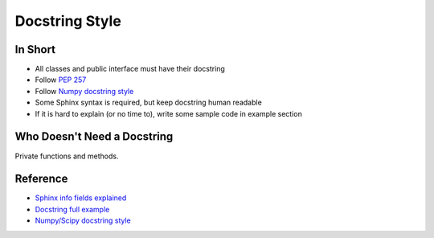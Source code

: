 .. _docstring_style:

###############
Docstring Style
###############

In Short
========

- All classes and public interface must have their docstring
- Follow :pep:`257`
- Follow `Numpy docstring style <https://github.com/numpy/numpy/blob/master/doc/HOWTO_DOCUMENT.rst.txt>`__
- Some Sphinx syntax is required, but keep docstring human readable
- If it is hard to explain (or no time to), write some sample code in example section


Who Doesn't Need a Docstring
============================

Private functions and methods.


Reference
=========

- `Sphinx info fields explained <http://sphinx-doc.org/domains.html#info-field-lists>`__
- `Docstring full example <http://pythonhosted.org/an_example_pypi_project/sphinx.html#full-code-example>`__
- `Numpy/Scipy docstring style <https://github.com/numpy/numpy/blob/master/doc/HOWTO_DOCUMENT.rst.txt>`__
